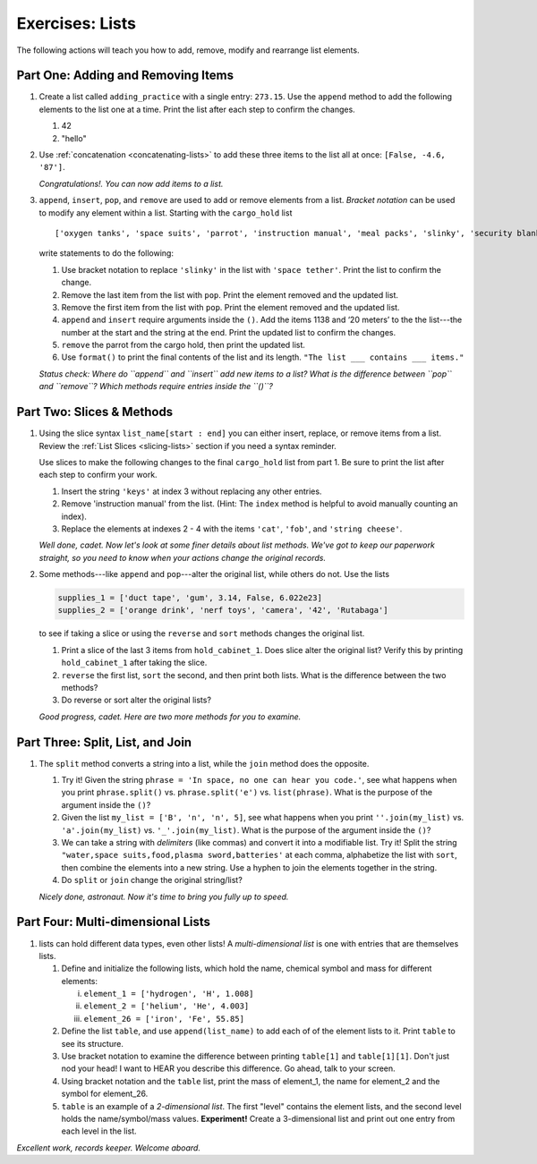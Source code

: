 Exercises: Lists
================

The following actions will teach you how to add, remove, modify and
rearrange list elements.

.. todo:: Add admonition for using repl.it classroom vs. standard repl.it!

Part One: Adding and Removing Items
-----------------------------------

.. todo:: Add repl.it link for list exercises, part 1.

#. Create a list called ``adding_practice`` with a single entry: ``273.15``.
   Use the ``append`` method to add the following elements to the list one at a
   time. Print the list after each step to confirm the changes.

   #. 42
   #. "hello"

#. Use :ref:`concatenation <concatenating-lists>` to add these three items to
   the list all at once: ``[False, -4.6, '87']``.

   *Congratulations!. You can now add items to a list.*

#. ``append``, ``insert``, ``pop``, and ``remove`` are used to add or remove
   elements from a list. *Bracket notation* can be used to modify any element
   within a list. Starting with the ``cargo_hold`` list

   ::

      ['oxygen tanks', 'space suits', 'parrot', 'instruction manual', 'meal packs', 'slinky', 'security blanket']
   
   write statements to do the following:

   #. Use bracket notation to replace ``'slinky'`` in the list with ``'space
      tether'``. Print the list to confirm the change.
   #. Remove the last item from the list with ``pop``. Print the element
      removed and the updated list.
   #. Remove the first item from the list with ``pop``. Print the element
      removed and the updated list.
   #. ``append`` and ``insert`` require arguments inside the ``()``. Add the
      items 1138 and ‘20 meters’ to the the list---the number at the start and
      the string at the end. Print the updated list to confirm the changes.
   #. ``remove`` the parrot from the cargo hold, then print the updated list.
   #. Use ``format()`` to print the final contents of the list and its length.
      ``"The list ___ contains ___ items."``

   *Status check: Where do ``append`` and ``insert`` add new items to a list?
   What is the difference between ``pop`` and ``remove``? Which methods require
   entries inside the ``()``?*

Part Two: Slices & Methods
--------------------------

.. todo:: Add repl.it link for list exercises, part 2.

#. Using the slice syntax ``list_name[start : end]`` you can either insert,
   replace, or remove items from a list. Review the
   :ref:`List Slices <slicing-lists>` section if you need a syntax reminder.

   Use slices to make the following changes to the final ``cargo_hold`` list
   from part 1. Be sure to print the list after each step to confirm your
   work.

   #. Insert the string ``'keys'`` at index 3 without replacing any other
      entries.
   #. Remove 'instruction manual' from the list. (Hint: The ``index`` method is
      helpful to avoid manually counting an index).
   #. Replace the elements at indexes 2 - 4 with the items ``'cat'``,
      ``'fob'``, and ``'string cheese'``.

   *Well done, cadet. Now let's look at some finer details about list methods.
   We've got to keep our paperwork straight, so you need to know when your
   actions change the original records.*

#. Some methods---like ``append`` and ``pop``---alter the original list,
   while others do not. Use the lists

   .. sourcecode:: python

      supplies_1 = ['duct tape', 'gum', 3.14, False, 6.022e23]
      supplies_2 = ['orange drink', 'nerf toys', 'camera', '42', 'Rutabaga']

   to see if taking a slice or using the ``reverse`` and ``sort`` methods
   changes the original list.

   #. Print a slice of the last 3 items from ``hold_cabinet_1``. Does slice
      alter the original list? Verify this by printing ``hold_cabinet_1``
      after taking the slice.
   #. ``reverse`` the first list, ``sort`` the second, and then print both
      lists. What is the difference between the two methods?
   #. Do reverse or sort alter the original lists?

   *Good progress, cadet. Here are two more methods for you to examine.*

Part Three: Split, List, and Join
---------------------------------

.. todo:: Add repl.it link for list exercises, part 3.

#. The ``split`` method converts a string into a list, while the ``join``
   method does the opposite.

   #. Try it! Given the string ``phrase = 'In space, no one can hear you code.'``,
      see what happens when you print ``phrase.split()`` vs.
      ``phrase.split('e')`` vs. ``list(phrase)``. What is the purpose of the
      argument inside the ``()``?
   #. Given the list ``my_list = ['B', 'n', 'n', 5]``, see what happens when
      you print ``''.join(my_list)`` vs. ``'a'.join(my_list)`` vs.
      ``'_'.join(my_list)``. What is the purpose of the argument inside the
      ``()``?
   #. We can take a string with *delimiters* (like commas) and convert it into
      a modifiable list. Try it! Split the string
      ``"water,space suits,food,plasma sword,batteries'`` at each comma,
      alphabetize the list with ``sort``, then combine the elements into a new
      string. Use a hyphen to join the elements together in the string.
   #. Do ``split`` or ``join`` change the original string/list?

   *Nicely done, astronaut. Now it's time to bring you fully up to speed.*

Part Four: Multi-dimensional Lists
----------------------------------

.. todo:: Add repl.it link for list exercises, part 4.

#. lists can hold different data types, even other lists! A
   *multi-dimensional list* is one with entries that are themselves lists.

   #. Define and initialize the following lists, which hold the name, chemical
      symbol and mass for different elements:

      i. ``element_1 = ['hydrogen', 'H', 1.008]``
      ii. ``element_2 = ['helium', 'He', 4.003]``
      iii. ``element_26 = ['iron', 'Fe', 55.85]``

   #. Define the list ``table``, and use ``append(list_name)`` to add each of
      of the element lists to it. Print ``table`` to see its structure.
   #. Use bracket notation to examine the difference between printing
      ``table[1]`` and ``table[1][1]``. Don't just nod your head! I want to
      HEAR you describe this difference. Go ahead, talk to your screen.
   #. Using bracket notation and the ``table`` list, print the mass of
      element_1, the name for element_2 and the symbol for element_26.
   #. ``table`` is an example of a *2-dimensional list*. The first "level"
      contains the element lists, and the second level holds the
      name/symbol/mass values. **Experiment!** Create a 3-dimensional list and
      print out one entry from each level in the list.

*Excellent work, records keeper. Welcome aboard.*

